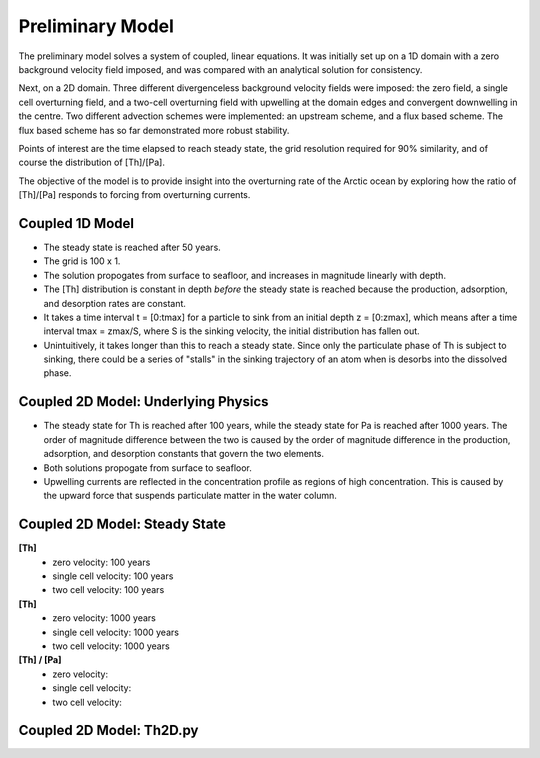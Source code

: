 *****************
Preliminary Model
*****************

The preliminary model solves a system of coupled, linear equations. It was initially set up on a 1D domain with a zero background velocity field imposed, and was compared with an analytical solution for consistency.

Next, on a 2D domain. Three different divergenceless background velocity fields were imposed: the zero field, a single cell overturning field, and a two-cell overturning field with upwelling at the domain edges and convergent downwelling in the centre. Two different advection schemes were implemented: an upstream scheme, and a flux based scheme. The flux based scheme has so far demonstrated more robust stability.   

Points of interest are the time elapsed to reach steady state, the grid resolution required for 90% similarity, and of course the distribution of [Th]/[Pa]. 

The objective of the model is to provide insight into the overturning rate of the Arctic ocean by exploring how the ratio of [Th]/[Pa] responds to forcing from overturning currents.


================
Coupled 1D Model
================

- The steady state is reached after 50 years.

- The grid is 100 x 1.

- The solution propogates from surface to seafloor, and increases in magnitude linearly with depth. 

- The [Th] distribution is constant in depth *before* the steady state is reached because the production, adsorption, and desorption rates are constant.

- It takes a time interval t = [0:tmax] for a particle to sink from an initial depth z = [0:zmax], which means after a time interval tmax = zmax/S, where S is the sinking velocity, the initial distribution has fallen out. 

- Unintuitively, it takes longer than this to reach a steady state. Since only the particulate phase of Th is subject to sinking, there could be a series of "stalls" in the sinking trajectory of an atom when is desorbs into the dissolved phase.

.. figure:: ../images/1Dinit[Th].png
.. figure:: ../images/1Dfinal[Th].png
  
====================================
Coupled 2D Model: Underlying Physics
====================================

- The steady state for Th is reached after 100 years, while the steady state for Pa is reached after 1000 years. The order of magnitude difference between the two is caused by the order of magnitude difference in the production, adsorption, and desorption constants that govern the two elements.  

- Both solutions propogate from surface to seafloor.

- Upwelling currents are reflected in the concentration profile as regions of high concentration. This is caused by the upward force that suspends particulate matter in the water column. 

.. figure:: ../images/2D0vel.png
.. figure:: ../images/2D100yr[Th]0vel.png
.. figure:: ../images/2D100yr[Pa]0vel.png
.. figure:: ../images/2D100yr[Th]:[Pa]0vel.png
.. figure:: ../images/2D1vel.png
.. figure:: ../images/2D100yr[Th]1vel.png
.. figure:: ../images/2D100yr[Pa]1vel.png
.. figure:: ../images/2D50yr[Th]:[Pa]1vel.png
.. figure:: ../images/2D2vel.png
.. figure:: ../images/2D100yr[Th]2vel.png
.. figure:: ../images/2D100yr[Pa]2vel.png
.. figure:: ../images/2D100yr[Th]:[Pa]2vel.png


==============================
Coupled 2D Model: Steady State
==============================

**[Th]** 	
		- zero velocity:        100 years

		- single cell velocity: 100 years

		- two cell velocity:    100 years

**[Th]** 	
		- zero velocity:        1000 years

		- single cell velocity: 1000 years

		- two cell velocity:    1000 years

**[Th] / [Pa]**	
		- zero velocity: 

		- single cell velocity:

		- two cell velocity:



=========================
Coupled 2D Model: Th2D.py
=========================

.. function:: Th2D.adflow(T, V, u, nz, nx, k_ad, k_de, Q, flowfig)
	
	Compute and store the dissolved and particulate [Th] profiles, 
	write them to a file, plot the results.

	:arg T: scale for tmax such that tmax = T*(g.zmax - g.zmin)/S 
	:type T: int

	:arg V: scale for ux, uz, which are originally order 1.
	:type V: int

	:arg u: 3D tensor of shape [nz, nx, 2]. Stores z component of velocity in [:, :, 1], x component of velocity in [:, :, 2] 
	:type u: float

	:arg nz: number of grid points in z dimension
	:type nz: int

	:arg nx: number of grid points in x dimension
	:type nx: int

	:arg k_ad: nz x nx adsorption rate matrix
	:type k_ad: float

	:arg k_de: nz x nx adsorption rate matrix
	:type k_de: float

	:arg adscheme: function to implement the desired advection scheme 
	:type adscheme: function

.. function:: Th2D.u_simple(xmin, xmax, zmin, zmax, nx, nz)

	Compute a simple rotational, divergenceless flow field 
	on a specified grid.

	:arg xmin: minimum x on the grid
	
	:arg xmax: maximum x on the grid

	:arg zmin: minimum z on the grid

	:arg zmax: maximum z on the grid

	:arg nx: number of points in x dimension

	:arg nz: number of points in z dimension	


.. function:: Th2D.u_complex(xmin, xmax, zmin, zmax, nx, nz)

	Compute a rotational, downwelling velocity field.

	:arg xmin: minimum x on the grid

	:arg xmax: maximum x on the grid

	:arg zmin: minimum z on the grid

	:arg zmax: maximum z on the grid

	:arg nx: number of points in x dimension

	:arg nz: number of points in z dimension



.. function:: Th2D.k_sorp(string, xmin, xmax, zmin, zmax, nx, nz)

	Compute adsorption,desorption, & production constants for 
	Th or Pa.

	:arg string: a string, either 'Th' or 'Pa'

	:arg xmin: minimum x on the grid

	:arg xmax: maximum x on the grid

	:arg zmin: minimum z on the grid

	:arg zmax: maximum z on the grid

	:arg nx: number of points in x dimension

	:arg nz: number of points in z dimension


.. function:: Th2D.plotratio(DTh, DPa, PTh, PPa, xmin, xmax, zmin, zmax, nx, nz, T)

	Plot the ratio T/P and output to notebook.

	:arg DTh: 2D profile of dissolved Th

	:arg PTh: 2D profile of particulate Th

	:arg DPa: 2D profile of dissolved Pa	

	:arg PPa: 2D profile of particulate Pa

	:arg xmin: minimum x on the grid

	:arg xmax: maximum x on the grid

	:arg zmin: minimum z on the grid

	:arg zmax: maximum z on the grid

	:arg nx: number of points in x dimension

	:arg nz: number of points in z dimension

	:arg T: scale for tmax such that tmax = T*(g.zmax - g.zmin)/S
	:type T: int



